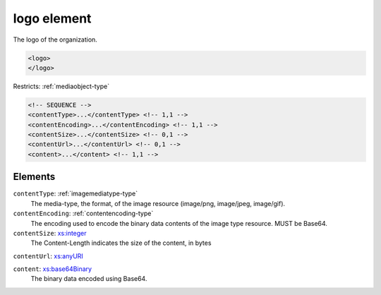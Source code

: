 .. _logo-element:

logo element
============

The logo of the organization.

.. code-block:: xml

  <logo>
  </logo>

Restricts: :ref:`mediaobject-type`

.. code-block:: xml


    <!-- SEQUENCE -->
    <contentType>...</contentType> <!-- 1,1 -->
    <contentEncoding>...</contentEncoding> <!-- 1,1 -->
    <contentSize>...</contentSize> <!-- 0,1 -->
    <contentUrl>...</contentUrl> <!-- 0,1 -->
    <content>...</content> <!-- 1,1 -->

Elements
--------

``contentType``: :ref:`imagemediatype-type`
	The media-type, the format, of the image resource (image/png, image/jpeg, image/gif).

``contentEncoding``: :ref:`contentencoding-type`
	The encoding used to encode the binary data contents of the image type resource. MUST be Base64.

``contentSize``: `xs:integer <https://www.w3.org/TR/xmlschema11-2/#integer>`_
	The Content-Length indicates the size of the content, in bytes

``contentUrl``: `xs:anyURI <https://www.w3.org/TR/xmlschema11-2/#anyURI>`_
	

``content``: `xs:base64Binary <https://www.w3.org/TR/xmlschema11-2/#base64Binary>`_
	The binary data encoded using Base64.


